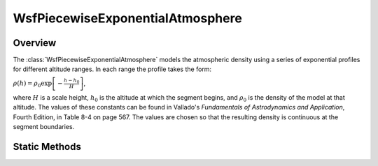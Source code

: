 .. ****************************************************************************
.. CUI
..
.. The Advanced Framework for Simulation, Integration, and Modeling (AFSIM)
..
.. The use, dissemination or disclosure of data in this file is subject to
.. limitation or restriction. See accompanying README and LICENSE for details.
.. ****************************************************************************

WsfPiecewiseExponentialAtmosphere
---------------------------------

.. class:: WsfPiecewiseExponentialAtmosphere inherits WsfAtmosphere

Overview
========

The :class:`WsfPiecewiseExponentialAtmosphere` models the atmospheric density
using a series of exponential profiles for different altitude ranges. In each
range the profile takes the form:

:math:`\rho(h) = \rho_0 \exp{\left[-\frac{h - h_0}{H}\right]}`,

where :math:`H` is a scale height, :math:`h_0` is the altitude at which the
segment begins, and :math:`\rho_0` is the density of the model at that
altitude. The values of these constants can be found in Vallado's
*Fundamentals of Astrodynamics and Application*, Fourth Edition, in Table 8-4
on page 567. The values are chosen so that the resulting density is
continuous at the segment boundaries.

Static Methods
==============

.. method:: WsfPiecewiseExponentialAtmosphere Construct()

   Construct an atmosphere model with a piecewise exponential density profile.
